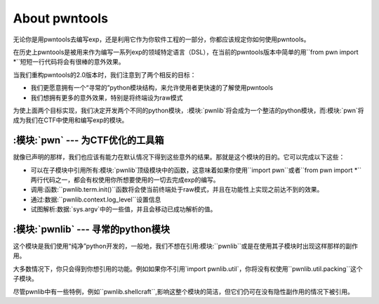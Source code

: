About pwntools
========================

无论你是用pwntools去编写exp，还是利用它作为你软件工程的一部分，你都应该规定你如何使用pwntools。

在历史上pwntools是被用来作为编写一系列exp的领域特定语言（DSL），在当前的pwntools版本中简单的用``from pwn import *``短短一行代码将会有很棒的意外效果。


当我们重构pwntools的2.0版本时，我们注意到了两个相反的目标：

* 我们更愿意拥有一个“寻常的”python模块结构，来允许使用者更快速的了解使用pwntools
* 我们想拥有更多的意外效果，特别是将终端设为raw模式

为使上面两个目标实现，我们决定开发两个不同的python模块，:模块:`pwnlib`将会成为一个整洁的python模块，而:模块:`pwn`将成为我们在CTF中使用和编写exp的模块。

:模块:`pwn` --- 为CTF优化的工具箱
-----------------------------------------

.. 模块:: pwn

就像已声明的那样，我们也应该有能力在默认情况下得到这些意外的结果。那就是这个模块的目的。它可以完成以下这些：

* 可以在子模块中引用所有:模块:`pwnlib`顶级模块中的函数，这意味着如果你使用``import pwn``或者``from pwn import *``两行代码之一，都会有权使用你所想要使用的一切去完成exp的编写。
* 调用:函数:``pwnlib.term.init()``函数将会使当前终端处于raw模式，并且在功能性上实现之前达不到的效果。
* 通过:数据:``pwnlib.context.log_level``设置信息
* 试图解析:数据:`sys.argv`中的一些值，并且会移动已成功解析的值。

:模块:`pwnlib` --- 寻常的python模块
---------------------------------------

.. 模块:: pwnlib

这个模块是我们使用“纯净”python开发的，一般地，我们不想在引用:模块:``pwnlib``或是在使用其子模块时出现这样那样的副作用。

大多数情况下，你只会得到你想引用的功能。例如如果你不引用`import pwnlib.util`，你将没有权使用``pwnlib.util.packing``这个子模块。

尽管pwnlib中有一些特例，例如``pwnlib.shellcraft``,影响这整个模块的简洁，但它们仍可在没有隐性副作用的情况下被引用。
